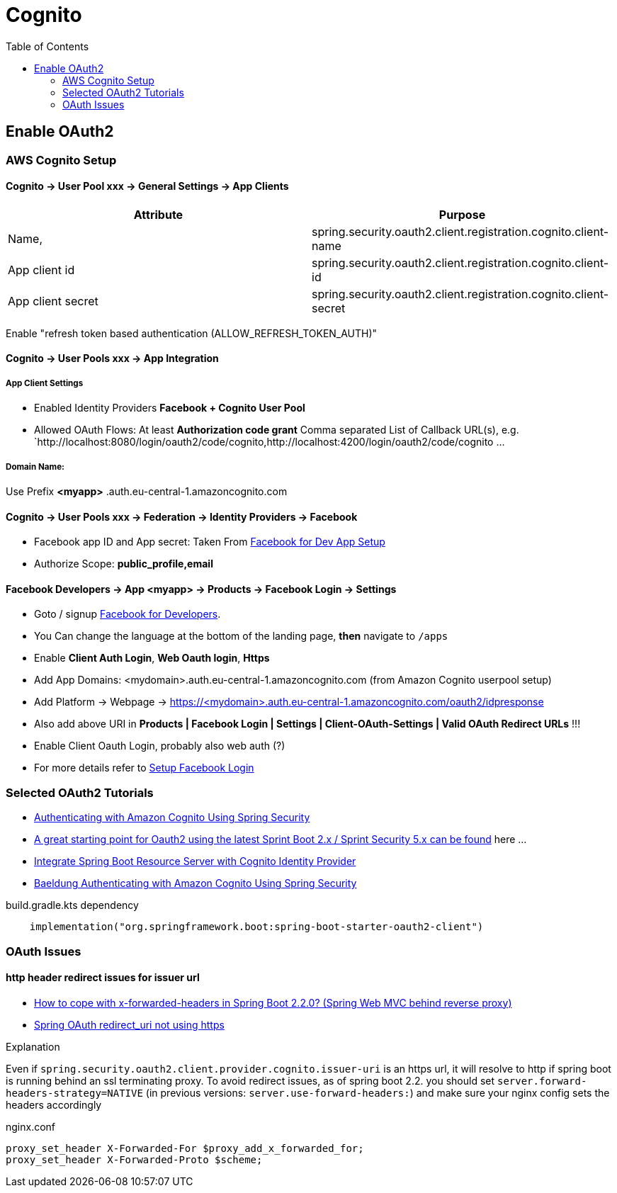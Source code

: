 = Cognito
:toc:
:sampledpomain: <mydomain>
:sampleapp: <myapp>

== Enable OAuth2

=== AWS Cognito Setup

==== Cognito → User Pool xxx → General Settings → App Clients

|===
|Attribute |  Purpose

|Name,
|spring.security.oauth2.client.registration.cognito.client-name

|App client id
|spring.security.oauth2.client.registration.cognito.client-id

|App client secret
|spring.security.oauth2.client.registration.cognito.client-secret
|===

Enable "refresh token based authentication (ALLOW_REFRESH_TOKEN_AUTH)"

==== Cognito → User Pools xxx → App Integration
===== App Client Settings

* Enabled Identity Providers *Facebook + Cognito User Pool*
* Allowed OAuth Flows: At least *Authorization code grant*
Comma separated List of Callback URL(s), e.g.
`http://localhost:8080/login/oauth2/code/cognito,http://localhost:4200/login/oauth2/code/cognito ...

===== Domain Name:
Use Prefix  **{sampleapp}** .auth.eu-central-1.amazoncognito.com

==== Cognito → User Pools xxx → Federation → Identity Providers → Facebook

* Facebook app ID and App secret: Taken From https://developers.facebook.com/apps/[Facebook for Dev App Setup]
* Authorize Scope: *public_profile,email*

==== Facebook Developers → App {sampleapp} → Products → Facebook Login → Settings

* Goto / signup https://developers.facebook.com[Facebook for Developers].
* You Can change the language at the bottom of the landing page, *then* navigate to `/apps`
* Enable *Client Auth Login*, *Web Oauth login*, *Https*
* Add App Domains: {sampledpomain}.auth.eu-central-1.amazoncognito.com (from Amazon Cognito userpool setup)
* Add Platform -> Webpage -> https://{sampledpomain}.auth.eu-central-1.amazoncognito.com/oauth2/idpresponse
* Also add above URI in *Products | Facebook Login | Settings | Client-OAuth-Settings | Valid OAuth Redirect URLs* !!!
* Enable Client Oauth Login, probably also web auth (?)
* For more details refer to https://developers.facebook.com/docs/facebook-login/[Setup Facebook Login]

=== Selected OAuth2 Tutorials
* https://www.baeldung.com/spring-security-oauth-cognito[Authenticating with Amazon Cognito Using Spring Security]
* https://stackoverflow.com/questions/48327369/amazon-cognito-oauth2-with-spring-security[A great starting point for Oauth2 using the latest Sprint Boot 2.x / Sprint Security 5.x can be found] here ...
* https://medium.com/@arjunsk/resource-server-with-cognito-b7fbfbee0155[Integrate Spring Boot Resource Server with Cognito Identity Provider]
* https://www.baeldung.com/spring-security-oauth-cognito[Baeldung Authenticating with Amazon Cognito Using Spring Security]

.build.gradle.kts dependency
----
    implementation("org.springframework.boot:spring-boot-starter-oauth2-client")
----

=== OAuth Issues

==== http header redirect issues for issuer url

* https://stackoverflow.com/questions/59126518/how-to-cope-with-x-forwarded-headers-in-spring-boot-2-2-0-spring-web-mvc-behin[How to cope with x-forwarded-headers in Spring Boot 2.2.0? (Spring Web MVC behind reverse proxy)]
* https://stackoverflow.com/questions/33812471/spring-oauth-redirect-uri-not-using-https[Spring OAuth redirect_uri not using https]

.Explanation
Even if `spring.security.oauth2.client.provider.cognito.issuer-uri` is an https url, it will resolve to http if spring
boot is running behind an ssl terminating proxy. To avoid redirect issues, as of spring boot 2.2. you should set
`server.forward-headers-strategy=NATIVE` (in previous versions: `server.use-forward-headers:`) and make sure your
nginx config sets the headers accordingly

.nginx.conf
----
proxy_set_header X-Forwarded-For $proxy_add_x_forwarded_for;
proxy_set_header X-Forwarded-Proto $scheme;
----

